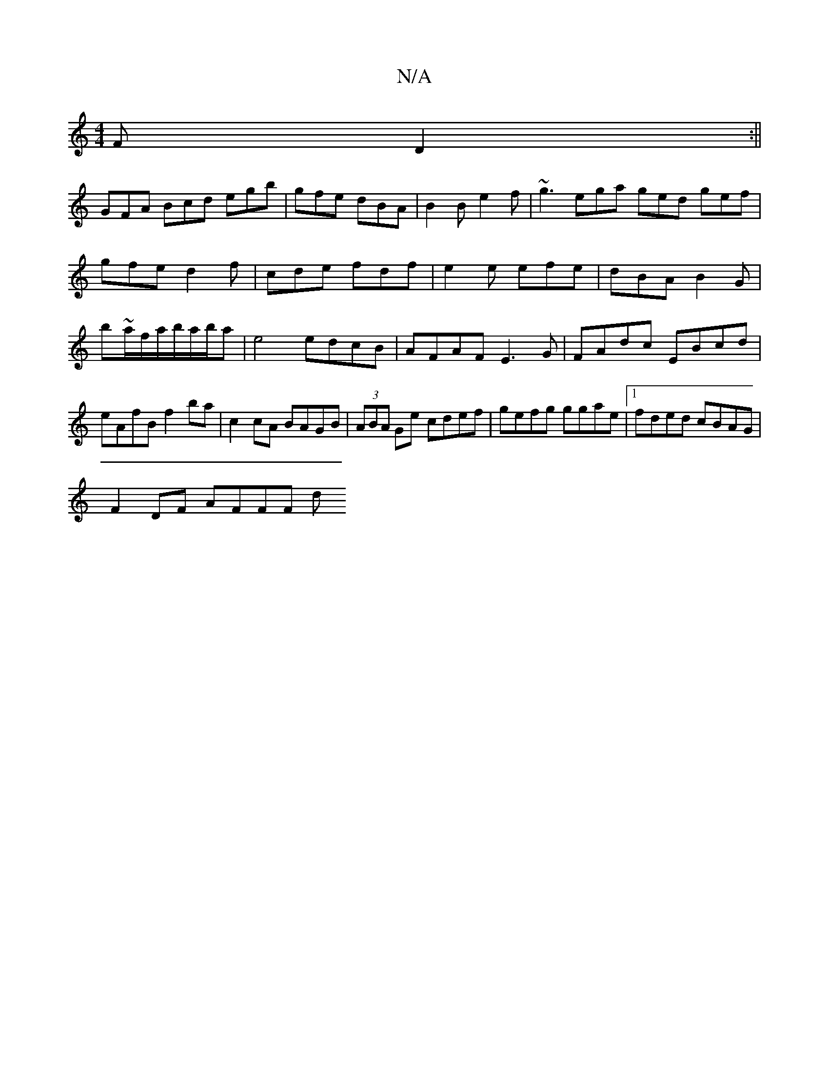 X:1
T:N/A
M:4/4
R:N/A
K:Cmajor
F D2:||
GFA Bcd egb|gfe dBA|B2B e2f|~g3 ega ged gef|gfe d2f|cde fdf|e2e efe|dBA B2G|b~a/2f/a/b/a/b/a|e4 edcB|AFAF E3G|FAdc EBcd|eAfB f2ba|c2cA BAGB|(3ABA Ge cdef | gefg ggae |1 fded cBAG |
F2DF AFFF d